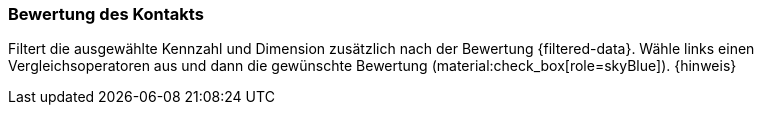 === Bewertung des Kontakts

Filtert die ausgewählte Kennzahl und Dimension zusätzlich nach der Bewertung {filtered-data}. Wähle links einen Vergleichsoperatoren aus und dann die gewünschte Bewertung (material:check_box[role=skyBlue]). {hinweis}